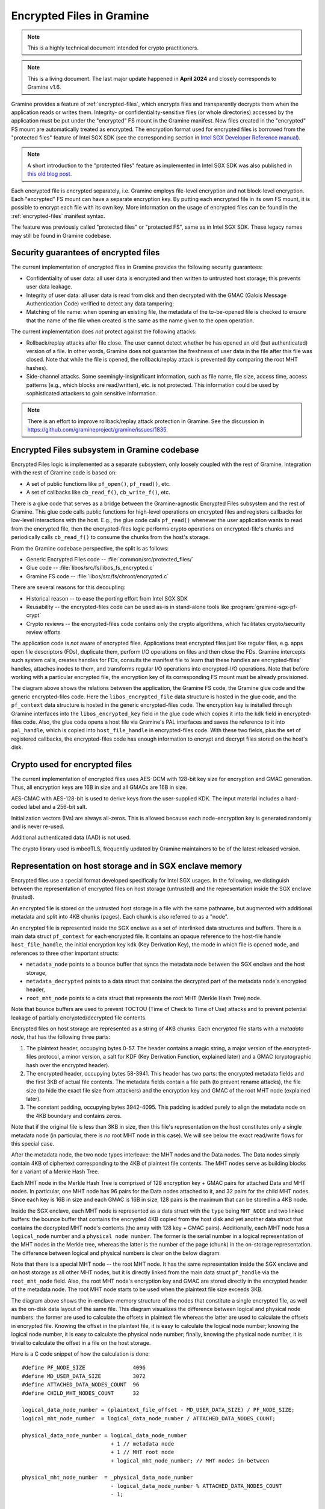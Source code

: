 Encrypted Files in Gramine
==========================

.. note ::
   This is a highly technical document intended for crypto practitioners.

.. note ::
   This is a living document. The last major update happened in **April 2024**
   and closely corresponds to Gramine v1.6.

Gramine provides a feature of :ref:`encrypted-files`, which encrypts files and
transparently decrypts them when the application reads or writes them.
Integrity- or confidentiality-sensitive files (or whole directories) accessed by
the application must be put under the "encrypted" FS mount in the Gramine
manifest. New files created in the "encrypted" FS mount are automatically
treated as encrypted. The encryption format used for encrypted files is borrowed
from the "protected files" feature of Intel SGX SDK (see the corresponding
section in `Intel SGX Developer Reference manual
<https://download.01.org/intel-sgx/sgx-linux/2.23/docs/Intel_SGX_Developer_Reference_Linux_2.23_Open_Source.pdf>`__).

.. note ::
   A short introduction to the "protected files" feature as implemented in Intel
   SGX SDK was also published in `this old blog post
   <https://web.archive.org/web/20230401201058/https://www.tatetian.io/2017/01/15/understanding-sgx-protected-file-system/>`__.

Each encrypted file is encrypted separately, i.e. Gramine employs file-level
encryption and not block-level encryption. Each "encrypted" FS mount can have a
separate encryption key. By putting each encrypted file in its own FS mount, it
is possible to encrypt each file with its own key. More information on the usage
of encrypted files can be found in the :ref:`encrypted-files` manifest syntax.

The feature was previously called "protected files" or "protected FS", same as
in Intel SGX SDK. These legacy names may still be found in Gramine codebase.

Security guarantees of encrypted files
--------------------------------------

The current implementation of encrypted files in Gramine provides the following
security guarantees:

- Confidentiality of user data: all user data is encrypted and then written to
  untrusted host storage; this prevents user data leakage.
- Integrity of user data: all user data is read from disk and then decrypted with
  the GMAC (Galois Message Authentication Code) verified to detect any data
  tampering;
- Matching of file name: when opening an existing file, the metadata of the
  to-be-opened file is checked to ensure that the name of the file when created
  is the same as the name given to the open operation.

The current implementation does *not* protect against the following attacks:

- Rollback/replay attacks after file close. The user cannot detect whether he
  has opened an old (but authenticated) version of a file. In other words,
  Gramine does not guarantee the freshness of user data in the file after this
  file was closed. Note that while the file is opened, the rollback/replay
  attack is prevented (by comparing the root MHT hashes).
- Side-channel attacks. Some seemingly-insignificant information, such as file
  name, file size, access time, access patterns (e.g., which blocks are
  read/written), etc. is not protected. This information could be used by
  sophisticated attackers to gain sensitive information.

.. note ::
   There is an effort to improve rollback/replay attack protection in Gramine.
   See the discussion in https://github.com/gramineproject/gramine/issues/1835.

Encrypted Files subsystem in Gramine codebase
---------------------------------------------

Encrypted Files logic is implemented as a separate subsystem, only loosely
coupled with the rest of Gramine. Integration with the rest of Gramine code is
based on:

- A set of public functions like ``pf_open()``, ``pf_read()``, etc.
- A set of callbacks like ``cb_read_f()``, ``cb_write_f()``, etc.

There is a glue code that serves as a bridge between the Gramine-agnostic
Encrypted Files subsystem and the rest of Gramine. This glue code calls public
functions for high-level operations on encrypted files and registers callbacks
for low-level interactions with the host. E.g., the glue code calls
``pf_read()`` whenever the user application wants to read from the encrypted
file, then the encrypted-files logic performs crypto operations on
encrypted-file's chunks and periodically calls ``cb_read_f()`` to consume the
chunks from the host's storage.

From the Gramine codebase perspective, the split is as follows:

- Generic Encrypted Files code -- :file:`common/src/protected_files/`
- Glue code -- :file:`libos/src/fs/libos_fs_encrypted.c`
- Gramine FS code -- :file:`libos/src/fs/chroot/encrypted.c`

There are several reasons for this decoupling:

- Historical reason -- to ease the porting effort from Intel SGX SDK
- Reusability -- the encrypted-files code can be used as-is in stand-alone tools
  like :program:`gramine-sgx-pf-crypt`
- Crypto reviews -- the encrypted-files code contains only the crypto
  algorithms, which facilitates crypto/security review efforts

The application code is *not* aware of encrypted files. Applications treat
encrypted files just like regular files, e.g. apps open file descriptors (FDs),
duplicate them, perform I/O operations on files and then close the FDs. Gramine
intercepts such system calls, creates handles for FDs, consults the manifest
file to learn that these handles are encrypted-files' handles, attaches inodes
to them, and transforms regular I/O operations into encrypted-I/O operations.
Note that before working with a particular encrypted file, the encryption key of
its corresponding FS mount must be already provisioned.

.. image:: ../img/encfiles/01_encfiles_datastructs.svg
   :target: ../img/encfiles/01_encfiles_datastructs.svg
   :alt: Figure: Relations between the app, the Gramine FS code, the Gramine glue code and the generic encrypted-files code

The diagram above shows the relations between the application, the Gramine FS
code, the Gramine glue code and the generic encrypted-files code. Here the
``libos_encrypted_file`` data structure is hosted in the glue code, and the
``pf_context`` data structure is hosted in the generic encrypted-files code. The
encryption key is installed through Gramine interfaces into the
``libos_encrypted_key`` field in the glue code which copies it into the ``kdk``
field in encrypted-files code. Also, the glue code opens a host file via
Gramine's PAL interfaces and saves the reference to it into ``pal_handle``,
which is copied into ``host_file_handle`` in encrypted-files code. With these
two fields, plus the set of registered callbacks, the encrypted-files code has
enough information to encrypt and decrypt files stored on the host's disk.

Crypto used for encrypted files
-------------------------------

The current implementation of encrypted files uses AES-GCM with 128-bit key size
for encryption and GMAC generation. Thus, all encryption keys are 16B in size
and all GMACs are 16B in size.

AES-CMAC with AES-128-bit is used to derive keys from the user-supplied KDK. The
input material includes a hard-coded label and a 256-bit salt.

Initialization vectors (IVs) are always all-zeros. This is allowed because each
node-encryption key is generated randomly and is never re-used.

Additional authenticated data (AAD) is not used.

The crypto library used is mbedTLS, frequently updated by Gramine maintainers to
be of the latest released version.

Representation on host storage and in SGX enclave memory
--------------------------------------------------------

Encrypted files use a special format developed specifically for Intel SGX
usages. In the following, we distinguish between the representation of encrypted
files on host storage (untrusted) and the representation inside the SGX enclave
(trusted).

An encrypted file is stored on the untrusted host storage in a file with the
same pathname, but augmented with additional metadata and split into 4KB chunks
(pages). Each chunk is also referred to as a "node".

.. image:: ../img/encfiles/02_encfiles_representation.svg
   :target: ../img/encfiles/02_encfiles_representation.svg
   :alt: Figure: Representation of an encrypted file on host storage and inside the SGX enclave

An encrypted file is represented inside the SGX enclave as a set of interlinked
data structures and buffers. There is a main data struct ``pf_context`` for each
encrypted file. It contains an opaque reference to the host-file handle
``host_file_handle``, the initial encryption key ``kdk`` (Key Derivation Key),
the mode in which file is opened ``mode``, and references to three other
important structs:

- ``metadata_node`` points to a bounce buffer that syncs the metadata node
  between the SGX enclave and the host storage,
- ``metadata_decrypted`` points to a data struct that contains the decrypted
  part of the metadata node's encrypted header,
- ``root_mht_node`` points to a data struct that represents the root MHT (Merkle
  Hash Tree) node.

Note that bounce buffers are used to prevent TOCTOU (Time of Check to Time of
Use) attacks and to prevent potential leakage of partially encrypted/decrypted
file contents.

Encrypted files on host storage are represented as a string of 4KB chunks. Each
encrypted file starts with a *metadata node*, that has the following three
parts:

1. The plaintext header, occupying bytes 0-57. The header contains a magic
   string, a major version of the encrypted-files protocol, a minor version, a
   salt for KDF (Key Derivation Function, explained later) and a GMAC
   (cryptographic hash over the encrypted header).
2. The encrypted header, occupying bytes 58-3941. This header has two parts: the
   encrypted metadata fields and the first 3KB of actual file contents. The
   metadata fields contain a file path (to prevent rename attacks), the file
   size (to hide the exact file size from attackers) and the encryption key and
   GMAC of the root MHT node (explained later).
3. The constant padding, occupying bytes 3942-4095. This padding is added purely
   to align the metadata node on the 4KB boundary and contains zeros.

Note that if the original file is less than 3KB in size, then this file's
representation on the host constitutes only a single metadata node (in
particular, there is *no* root MHT node in this case). We will see below the
exact read/write flows for this special case.

After the metadata node, the two node types interleave: the MHT nodes and the
Data nodes. The Data nodes simply contain 4KB of ciphertext corresponding to the
4KB of plaintext file contents. The MHT nodes serve as building blocks for a
variant of a Merkle Hash Tree.

Each MHT node in the Merkle Hash Tree is comprised of 128 encryption key + GMAC
pairs for attached Data and MHT nodes. In particular, one MHT node has 96 pairs
for the Data nodes attached to it, and 32 pairs for the child MHT nodes. Since
each key is 16B in size and each GMAC is 16B in size, 128 pairs is the maximum
that can be stored in a 4KB node.

Inside the SGX enclave, each MHT node is represented as a data struct with the
``type`` being ``MHT_NODE`` and two linked buffers: the bounce buffer that
contains the encrypted 4KB copied from the host disk and yet another data
struct that contains the decrypted MHT node's contents (the array with 128 key +
GMAC pairs). Additionally, each MHT node has a ``logical_node`` number and a
``physical node number``. The former is the serial number in a logical
representation of the MHT nodes in the Merkle tree, whereas the latter is the
number of the page (chunk) in the on-storage representation. The difference
between logical and physical numbers is clear on the below diagram.

Note that there is a special MHT node -- the root MHT node. It has the same
representation inside the SGX enclave and on host storage as all other MHT
nodes, but it is directly linked from the main data struct ``pf_handle`` via the
``root_mht_node`` field. Also, the root MHT node's encryption key and GMAC are
stored directly in the encrypted header of the metadata node. The root MHT node
starts to be used when the plaintext file size exceeds 3KB.

.. image:: ../img/encfiles/03_encfiles_layout.svg
   :target: ../img/encfiles/03_encfiles_layout.svg
   :alt: Figure: Merkle Hash Tree of an encrypted file and file layout on host storage

The diagram above shows the in-enclave-memory structure of the nodes that
constitute a single encrypted file, as well as the on-disk data layout of the
same file. This diagram visualizes the difference between logical and physical
node numbers: the former are used to calculate the offsets in plaintext file
whereas the latter are used to calculate the offsets in encrypted file. Knowing
the offset in the plaintext file, it is easy to calculate the logical node
number; knowing the logical node number, it is easy to calculate the physical
node number; finally, knowing the physical node number, it is trivial to
calculate the offset in a file on the host storage.

Here is a C code snippet of how the calculation is done::

    #define PF_NODE_SIZE               4096
    #define MD_USER_DATA_SIZE          3072
    #define ATTACHED_DATA_NODES_COUNT  96
    #define CHILD_MHT_NODES_COUNT      32

    logical_data_node_number = (plaintext_file_offset - MD_USER_DATA_SIZE) / PF_NODE_SIZE;
    logical_mht_node_number  = logical_data_node_number / ATTACHED_DATA_NODES_COUNT;

    physical_data_node_number = logical_data_node_number
                                + 1 // metadata node
                                + 1 // MHT root node
                                + logical_mht_node_number; // MHT nodes in-between

    physical_mht_node_number  = _physical_data_node_number
                                - logical_data_node_number % ATTACHED_DATA_NODES_COUNT
                                - 1;

    encrypted_file_offset = physical_data_node_number * PF_NODE_SIZE

Encrypted I/O: case of file size less than 3KB
----------------------------------------------

Below are the flows for a special case of encrypted-file I/O, for files with
sizes less than 3KB. Such files are represented on the host using a single
metadata node.

.. image:: ../img/encfiles/04_encfiles_write_less3k.svg
   :target: ../img/encfiles/04_encfiles_write_less3k.svg
   :alt: Figure: Write flow for an encrypted file with size less than 3KB

Assume an encrypted file created by the application. The file is first
represented solely in SGX enclave memory and is saved to untrusted host storage
on a write (or more typically, on an explicit flush operation).

Upon file creation, Gramine sets up three data structures representing the file:
the main ``pf_context`` struct that has the reference to the correspoding host
file and the user-supplied KDK, the ``metadata_node`` bounce buffer that will be
copied out to host storage and the ``metadata_decrypted`` struct that has the
file name, the file size and a 3KB buffer to hold file contents.

In step 1, the application writes less than 3KB of data into the file. This data
is copied from the user buffer into the ``file_data`` buffer. This ``write()``
system call triggers the flow of encrypting the file and saving it to disk.

To encrypt the file, Gramine needs to generate a new key. To this end, a KDF
salt is randomly generated in step 2. Then in step 3, AES-CMAC is used for key
derivation, with input materials being the KDK and the salt (plus the hard-coded
label ``SGX-PROTECTED-FS-METADATA-KEY`` and the hard-coded integers ``1`` and
``128``).

Now that a new key was derived, the file can be encrypted. Step 4 shows that the
AES-GCM encryption happens in the ``metadata_node`` bounce buffer, on the
plaintext data struct ``metadata_decrypted`` and with the newly derived key.

Finally in step 5, the resulting ciphertext is copied out from the bounce buffer
to the host storage. An additional plaintext header in bytes 0-57 is prepended
to the ciphertext, and the padding in bytes 3942-4095 aligns the resulting
metadata node to 4KB. Note that the plaintext header contains the KDF salt
generated in step 2 and the GMAC generated as a by-product of AES-GCM encryption
in step 4. The salt and the GMAC can be stored in plaintext, and they will be
used later to decrypt the metadata node's ciphertext.

.. image:: ../img/encfiles/05_encfiles_read_less3k.svg
   :target: ../img/encfiles/05_encfiles_read_less3k.svg
   :alt: Figure: Read flow for an encrypted file with size less than 3KB

Now assume that an encrypted file previously created by the application must be
read by another application. The application opens a file with the ``open()``
system call which instructs Gramine to set up the same three data structures
representing the file as for the write flow. Note that the KDK must have been
already supplied by the user application, and must be the same as was used for
file write.

Then the app wants to read the file data. This triggers the read flow depicted
on the diagram above. The encrypted file is represented on the untrusted storage
as a single 4KB metadata node, which consists of a plaintext header, an
encrypted part, and an unused padding.

In step 1, the metadata node is copied into the enclave's bounce buffer
``metadata_node``. The actual file contents are stored in ``file_data`` which is
located in the encrypted-header part of the metadata node. Thus, Gramine must
decrypt the encrypted header. To obtain the same key as was used for encryption,
a KDF salt is read from the plaintext header in ``metadata_node`` (step 2). Then
in step 3, AES-CMAC is used for key derivation, with input materials being the
KDK and the salt.

Now that the key is derived, the metadata's encrypted header can be decrypted.
Step 4 shows that the AES-GCM decryption happens on the ``metadata_node`` bounce
buffer, with plaintext output moved into the data struct ``metadata_decrypted``.
As part of the decryption operation, the resulting GMAC is compared against the
one read from the plaintext header in ``metadata_node``. If comparison fails,
then Gramine stops operations on this encrypted file and considers it corrupted;
an ``-EACCES`` error is returned to the application.

Finally in step 5, the resulting ``file_data`` plaintext is copied to the
application buffer. The ``read()`` operation is finished.

Note that in the special case of files of size less than 3KB, only the metadata
node is used. No MHT nodes and no data nodes are stored on the host. Also, the
``root_mht_node_key`` and ``root_mht_node_gmac`` fields are unused in the
metadata node's encrypted header.

Encrypted I/O: general case
---------------------------

Below are the flows for the general case of encrypted-file I/O, i.e. for files
with sizes greater than 3KB.

.. image:: ../img/encfiles/06_encfiles_write_greater3k.svg
   :target: ../img/encfiles/06_encfiles_write_greater3k.svg
   :alt: Figure: Write flow for an encrypted file with size greater than 3KB

Assume an encrypted file created by the application. The application writes more
than 3KB of data into this file.

The write flow contains similar steps to the flow described for files of less
than 3KB size above. We will only briefly outline the logic.

The first 3KB of user-supplied data are copied into the ``file_data`` buffer of
the metadata node (step 1). The next 4KB of user-supplied data must be copied in
a data node. When Gramine notices that a new data node is required, it creates
the data node representation in enclave memory, consisting of the main data-node
struct, the ``decrypted`` 4KB buffer and the ``encrypted`` 4KB bounce buffer
(step 2). The file data are copied into the ``decrypted`` buffer.

Since we have at least one data node, we must have a corresponding MHT node to
which this data node will be attached. Thus Gramine activates the root MHT node
representation in enclave memory, consisting of the main MHT-node struct, the
``decrypted`` 4KB array and the ``encrypted`` 4KB bounce buffer. Note that there
is no need to link the data node and the root MHT node explicitly -- a
correspondence between these nodes can be established via calculations on
logical and physical numbers of the nodes (see the C code snippet above).

Now to encrypt the 4KB of file contents stored in the data node's ``decrypted``
buffer, Gramine needs to generate a new key. The key is simply a 128-bit random
number (step 3). This key is stored in a corresponding slot of the root MHT
node. Since the MHT node's contents will also be encrypted, the key will not be
leaked.

Now that a new key for the data node was generated, the data node can be
encrypted. Step 4 shows that the AES-GCM encryption happens in the ``encrypted``
bounce buffer of the data node, on the plaintext data-node buffer ``decrypted``
and with the newly generated key. As part of this encryption operation, the GMAC
is generated and is stored in the corresponding slot of the root MHT node (thus
shaping a key + GMAC pair for data node 1). Since the MHT node's contents will
be encrypted, the GMAC will not be leaked.

At this point, the 4KB of the file data are stored as ciphertext in the bounce
buffer of the data node and are ready to be flushed to storage. However, the
root MHT node must also be encrypted and flushed.

The root MHT node is already updated with the data node's key and GMAC (more
specifically, only slot 1 of the MHT node's ``decrypted`` array was updated, the
rest slots contain all-zeros). So it's only a matter of encrypting the root MHT
node. For this, a new random key is generated (step 5). This key is stored in
the ``root_mht_node_key`` field of the metadata node's header. Since the header
will be encrypted, the key will not be leaked.

Now that a key for the root MHT node was generated, the root MHT node can be
encrypted. Step 6 shows that the AES-GCM encryption happens in the ``encrypted``
bounce buffer of the root MHT node, on the plaintext root-MHT-node ``decrypted``
and with the newly generated key. As part of this encryption operation, the GMAC
is generated and is stored in the ``root_mht_node_gmac`` field of the metadata
node's header. Since the header will be encrypted, the GMAC will not be leaked.

At this point, both the data node and the root MHT node are ready to be flushed
to storage. Now steps 7-9 are performed, which correspond to steps 2-4 in the
write flow of the <3KB file.

Finally, all three nodes are encrypted and are ready to be flushed: the metadata
node (contains the salt to decrypt itself and the key + GMAC to decrypt the root
MHT node), the root MHT node (contains the key + GMAC to decrypt the data node)
and the data node (contains the file contents). Step 10 can be performed, that
copies out all three bounce buffers to the host's hard disk.

The above description works for a case of a file with at most 7KB of data (3KB
stored in metadata header and 4KB stored in the data node). The diagram below
shows a generalized flow for files of arbitrary sizes; the step numbers in the
diagram correspond to the steps in the above description.

.. image:: ../img/encfiles/07_encfiles_write_greater3k_general.svg
   :target: ../img/encfiles/07_encfiles_write_greater3k_general.svg
   :alt: Figure: Generic write flow for an encrypted file with size greater than 3KB

Now assume that an encrypted file previously created by the application must be
read by another application. The file size is greater than 3KB in size.

.. image:: ../img/encfiles/08_encfiles_read_greater3k.svg
   :target: ../img/encfiles/08_encfiles_read_greater3k.svg
   :alt: Figure: Read flow for an encrypted file with size greater than 3KB

The read flow contains similar steps to the flow described for files of less
than 3KB size above. We will only briefly outline the logic.

The first 3KB of file data must be copied from the ``file_data`` buffer of the
metadata node. The next 4KB of file data must be copied from the data node. When
Gramine notices that the file size exceeds 3KB, it creates the data node
representation in enclave memory, consisting of the main data-node struct, the
``decrypted`` 4KB buffer and the ``encrypted`` 4KB bounce buffer. Gramine also
activates the root MHT node representation in enclave memory. The file data will
be decrypted and then copied into the ``decrypted`` buffer. The root MHT node
will have the key and GMAC for the data-node decryption.

First the steps 1-4 are performed, which correspond to same steps 1-4 in the
read flow of the <3KB file. Then in step 5, the root MHT node is copied into the
enclave memory. The AES-GCM decryption of the root MHT node is performed using
the ``root_mht_node_key`` key and the comparison against ``root_mht_node_gmac``
(step 6). The resulting plaintext is the array of key-GMAC pairs, stored in the
``decrypted`` field. Then in step 7, the data node is copied into the enclave
memory. The AES-GCM decryption of the data node is performed using the key and
GMAC stored in the first slot of the root MHT node's array (step 8).

At this point, the first 3KB of file data are stored in plaintext in the
``file_data`` buffer and the last 4KB of file data are stored in plaintext in
the ``decrypted`` buffer of the data node. The application's ``read()`` system
call can populate the user-supplied buffer with this data (steps 9 and 10).

The above description works for a case of a file with at most 7KB of data (3KB
stored in metadata header and 4KB stored in the data node). The diagram below
shows a generalized flow for files of arbitrary sizes; the step numbers in the
diagram correspond to the steps in the above description.

.. image:: ../img/encfiles/09_encfiles_read_greater3k_general.svg
   :target: ../img/encfiles/09_encfiles_read_greater3k_general.svg
   :alt: Figure: Generic read flow for an encrypted file with size greater than 3KB

Additional details
------------------

- Performance optimization: there is a separate LRU cache of nodes for each
  opened encrypted file. This LRU cache can host up to 48 data or MHT nodes.
  Note that the metadata node and the root MHT node are *not* hosted in the LRU
  cache because they are never evicted (i.e., they stay in enclave memory for
  the whole encrypted-file lifetime). Also note that if a data node is brought
  into the cache, the whole chain of corresponding MHT nodes is also brought
  into the cache.

- There is *no* multiprocess support for encrypted files. This means that if the
  same file is opened simultaneously in two Gramine processes (even if they are
  the parent and the child processes of the same application), the file may
  become corrupted or inaccessible to one of the processes.

- There is no support for file recovery, if the file was only partially written
  to storage. Gramine will treat this file as corrupted and will return an
  ``-EACCES`` error. (This is in contrast to Intel SGX SDK which supports file
  recovery.)

- There is no key rotation scheme. The application must perform key rotation of
  the KDK by itself (by overwriting the ``/dev/attestation/keys/``
  pseudo-files). Some support for key rotation may appear in future releases of
  Gramine.
